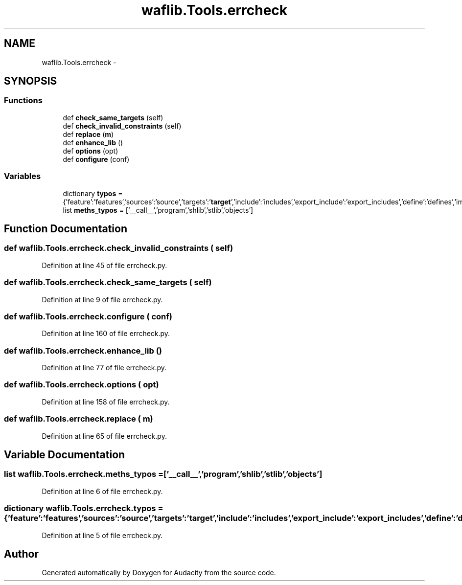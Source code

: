 .TH "waflib.Tools.errcheck" 3 "Thu Apr 28 2016" "Audacity" \" -*- nroff -*-
.ad l
.nh
.SH NAME
waflib.Tools.errcheck \- 
.SH SYNOPSIS
.br
.PP
.SS "Functions"

.in +1c
.ti -1c
.RI "def \fBcheck_same_targets\fP (self)"
.br
.ti -1c
.RI "def \fBcheck_invalid_constraints\fP (self)"
.br
.ti -1c
.RI "def \fBreplace\fP (\fBm\fP)"
.br
.ti -1c
.RI "def \fBenhance_lib\fP ()"
.br
.ti -1c
.RI "def \fBoptions\fP (opt)"
.br
.ti -1c
.RI "def \fBconfigure\fP (conf)"
.br
.in -1c
.SS "Variables"

.in +1c
.ti -1c
.RI "dictionary \fBtypos\fP = {'feature':'features','sources':'source','targets':'\fBtarget\fP','include':'includes','export_include':'export_includes','define':'defines','importpath':'includes','installpath':'install_path','iscopy':'is_copy',}"
.br
.ti -1c
.RI "list \fBmeths_typos\fP = ['__call__','program','shlib','stlib','objects']"
.br
.in -1c
.SH "Function Documentation"
.PP 
.SS "def waflib\&.Tools\&.errcheck\&.check_invalid_constraints ( self)"

.PP
Definition at line 45 of file errcheck\&.py\&.
.SS "def waflib\&.Tools\&.errcheck\&.check_same_targets ( self)"

.PP
Definition at line 9 of file errcheck\&.py\&.
.SS "def waflib\&.Tools\&.errcheck\&.configure ( conf)"

.PP
Definition at line 160 of file errcheck\&.py\&.
.SS "def waflib\&.Tools\&.errcheck\&.enhance_lib ()"

.PP
Definition at line 77 of file errcheck\&.py\&.
.SS "def waflib\&.Tools\&.errcheck\&.options ( opt)"

.PP
Definition at line 158 of file errcheck\&.py\&.
.SS "def waflib\&.Tools\&.errcheck\&.replace ( m)"

.PP
Definition at line 65 of file errcheck\&.py\&.
.SH "Variable Documentation"
.PP 
.SS "list waflib\&.Tools\&.errcheck\&.meths_typos = ['__call__','program','shlib','stlib','objects']"

.PP
Definition at line 6 of file errcheck\&.py\&.
.SS "dictionary waflib\&.Tools\&.errcheck\&.typos = {'feature':'features','sources':'source','targets':'\fBtarget\fP','include':'includes','export_include':'export_includes','define':'defines','importpath':'includes','installpath':'install_path','iscopy':'is_copy',}"

.PP
Definition at line 5 of file errcheck\&.py\&.
.SH "Author"
.PP 
Generated automatically by Doxygen for Audacity from the source code\&.
